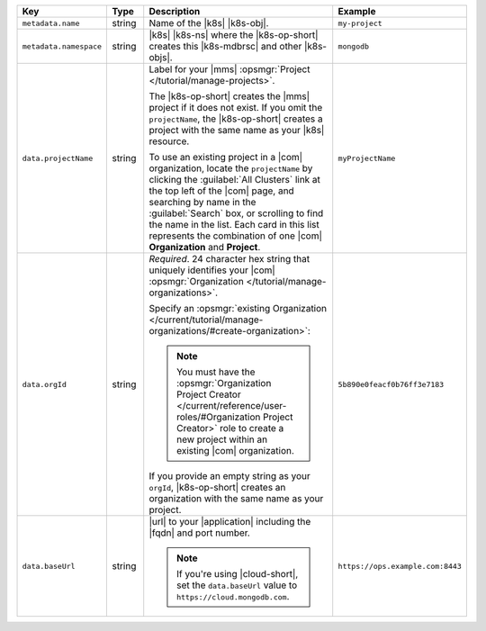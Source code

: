 .. list-table::
   :widths: 20 10 50 20
   :header-rows: 1

   * - Key
     - Type
     - Description
     - Example

   * - ``metadata.name``
     - string
     - Name of the |k8s| |k8s-obj|.

       .. include:: /includes/fact-resource-name-char-limit.rst

       .. seealso::

          - |k8s| documentation on `names <https://kubernetes.io/docs/concepts/overview/working-with-objects/names/>`__.
            This name must follow :rfc:`RFC1123 <1123>` naming
            conventions, using only lowercase alphanumeric
            characters, ``-`` or ``.``, and must start and end with an
            alphanumeric character.

     - ``my-project``

   * - ``metadata.namespace``
     - string
     - |k8s| |k8s-ns| where the |k8s-op-short| creates this
       |k8s-mdbrsc| and other |k8s-objs|.

     - ``mongodb``

   * - ``data.projectName``
     - string
     - Label for your |mms|
       :opsmgr:`Project </tutorial/manage-projects>`.

       The |k8s-op-short| creates the |mms| project if it does
       not exist. If you omit the ``projectName``, the |k8s-op-short|
       creates a project with the same name as your
       |k8s| resource.

       To use an existing project in a |com|
       organization, locate
       the ``projectName`` by clicking the :guilabel:`All Clusters`
       link at the top left of the |com| page, and
       searching by name in the :guilabel:`Search`
       box, or scrolling to find the name in the list.
       Each card in this list represents the
       combination of one |com| **Organization** and **Project**.

     - ``myProjectName``

   * - ``data.orgId``
     - string
     - *Required*. 24 character hex string that uniquely
       identifies your
       |com| :opsmgr:`Organization </tutorial/manage-organizations>`.

       .. include:: /includes/admonitions/note-k8s-supported-in-om4.rst

       Specify an :opsmgr:`existing Organization
       </current/tutorial/manage-organizations/#create-organization>`:

       .. include:: /includes/steps/find-org-id.rst

       .. note:: 

          You must have the :opsmgr:`Organization Project Creator </current/reference/user-roles/#Organization Project Creator>`
          role to create a new project within an existing
          |com| organization.

       If you provide an empty string as your ``orgId``, |k8s-op-short| 
       creates an organization with the same name as your project.
          
     - ``5b890e0feacf0b76ff3e7183``

   * - ``data.baseUrl``
     - string
     - |url| to your |application| including the |fqdn| and port
       number.

       .. include:: /includes/admonitions/data-url-config-map-external-dbs.rst

       .. note::

          If you're using |cloud-short|, set the ``data.baseUrl`` value
          to ``https://cloud.mongodb.com``.

     - ``https://ops.example.com:8443``

